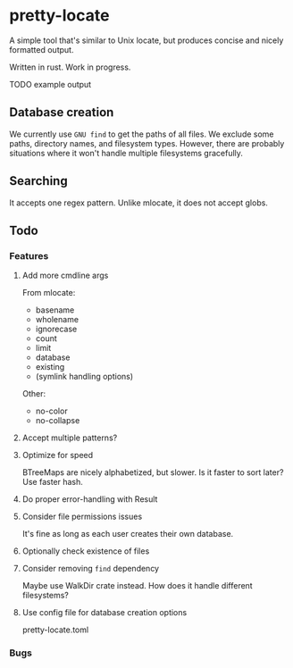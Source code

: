 * pretty-locate
A simple tool that's similar to Unix locate, but produces concise and nicely formatted output.

Written in rust.
Work in progress.

TODO example output

** Database creation
We currently use =GNU find= to get the paths of all files. We exclude some paths, directory names, and filesystem types. However, there are probably situations where it won't handle multiple filesystems gracefully.

** Searching
It accepts one regex pattern. Unlike mlocate, it does not accept globs.


** Todo
*** Features
**** Add more cmdline args
From mlocate:
- basename
- wholename
- ignorecase
- count
- limit
- database
- existing
- (symlink handling options)

Other:
- no-color
- no-collapse
**** Accept multiple patterns?
**** Optimize for speed
BTreeMaps are nicely alphabetized, but slower. Is it faster to sort later?
Use faster hash.
**** Do proper error-handling with Result
**** Consider file permissions issues
It's fine as long as each user creates their own database.
**** Optionally check existence of files
**** Consider removing =find= dependency
Maybe use WalkDir crate instead. How does it handle different filesystems?
**** Use config file for database creation options
pretty-locate.toml
*** Bugs
